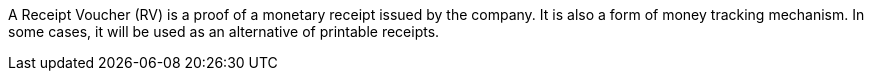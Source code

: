 A Receipt Voucher (RV) is a proof of a monetary receipt issued by the company. It is also a form of money tracking mechanism. In some cases, it will be used as an alternative of printable receipts. 